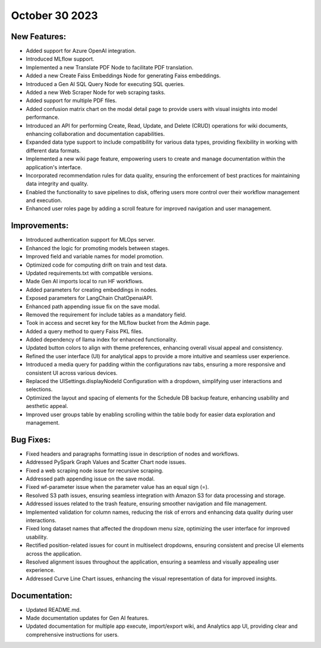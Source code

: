 October 30 2023 
==================================

New Features:
--------------
* Added support for Azure OpenAI integration.
* Introduced MLflow support.
* Implemented a new Translate PDF Node to facilitate PDF translation.
* Added a new Create Faiss Embeddings Node for generating Faiss embeddings.
* Introduced a Gen AI SQL Query Node for executing SQL queries.
* Added a new Web Scraper Node for web scraping tasks.
* Added support for multiple PDF files.
* Added confusion matrix chart on the modal detail page to provide users with visual insights into model performance.
* Introduced an API for performing Create, Read, Update, and Delete (CRUD) operations for wiki documents, enhancing collaboration and documentation capabilities.
* Expanded data type support to include compatibility for various data types, providing flexibility in working with different data formats.
* Implemented a new wiki page feature, empowering users to create and manage documentation within the application's interface.
* Incorporated recommendation rules for data quality, ensuring the enforcement of best practices for maintaining data integrity and quality.
* Enabled the functionality to save pipelines to disk, offering users more control over their workflow management and execution.
* Enhanced user roles page by adding a scroll feature for improved navigation and user management.

Improvements:
--------------
* Introduced authentication support for MLOps server.
* Enhanced the logic for promoting models between stages.
* Improved field and variable names for model promotion.
* Optimized code for computing drift on train and test data.
* Updated requirements.txt with compatible versions.
* Made Gen AI imports local to run HF workflows.
* Added parameters for creating embeddings in nodes.
* Exposed parameters for LangChain ChatOpenaiAPI.
* Enhanced path appending issue fix on the save modal.
* Removed the requirement for include tables as a mandatory field.
* Took in access and secret key for the MLflow bucket from the Admin page.
* Added a query method to query Faiss PKL files.
* Added dependency of llama index for enhanced functionality.
* Updated button colors to align with theme preferences, enhancing overall visual appeal and consistency.
* Refined the user interface (UI) for analytical apps to provide a more intuitive and seamless user experience.
* Introduced a media query for padding within the configurations nav tabs, ensuring a more responsive and consistent UI across various devices.
* Replaced the UISettings.displayNodeId Configuration with a dropdown, simplifying user interactions and selections.
* Optimized the layout and spacing of elements for the Schedule DB backup feature, enhancing usability and aesthetic appeal.
* Improved user groups table by enabling scrolling within the table body for easier data exploration and management.

Bug Fixes:
--------------
* Fixed headers and paragraphs formatting issue in description of nodes and workflows.
* Addressed PySpark Graph Values and Scatter Chart node issues.
* Fixed a web scraping node issue for recursive scraping.
* Addressed path appending issue on the save modal.
* Fixed wf-parameter issue when the parameter value has an equal sign (=).
* Resolved S3 path issues, ensuring seamless integration with Amazon S3 for data processing and storage.
* Addressed issues related to the trash feature, ensuring smoother navigation and file management.
* Implemented validation for column names, reducing the risk of errors and enhancing data quality during user interactions.
* Fixed long dataset names that affected the dropdown menu size, optimizing the user interface for improved usability.
* Rectified position-related issues for count in multiselect dropdowns, ensuring consistent and precise UI elements across the application.
* Resolved alignment issues throughout the application, ensuring a seamless and visually appealing user experience.
* Addressed Curve Line Chart issues, enhancing the visual representation of data for improved insights.

Documentation:
--------------
* Updated README.md.
* Made documentation updates for Gen AI features.
* Updated documentation for multiple app execute, import/export wiki, and Analytics app UI, providing clear and comprehensive instructions for users.

